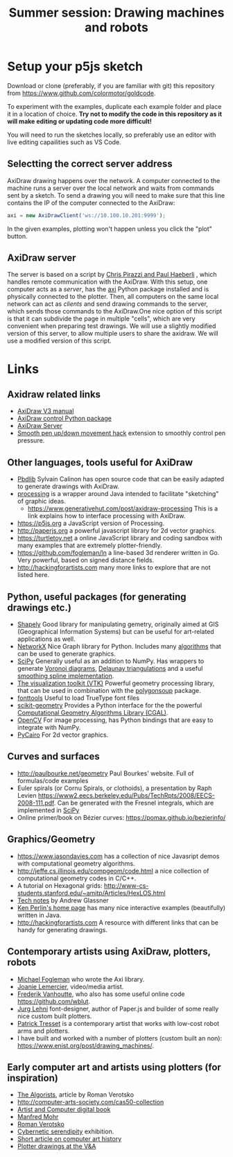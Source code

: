 #+title: Summer session: Drawing machines and robots

* Setup your p5js sketch

Download or clone (preferably, if you are familiar with git) this repository from [[https://www.github.com/colormotor/goldcode]].

To experiment with the examples, duplicate each example folder and place it in a location of choice.
*Try not to modify the code in this repository as it will make editing or updating code more difficult!*

You will need to run the sketches locally, so preferably use an editor with live editing capailities such as VS Code.

** Selectting the correct server address
AxiDraw drawing happens over the network. A computer connected to the machine runs a server over the local network and waits from commands sent by a sketch.
To send a drawing you will need to make sure that this line contains the IP of the computer connected to the AxiDraw:
#+begin_src javascript
axi = new AxiDrawClient('ws://10.100.10.201:9999');
#+end_src

In the given examples, plotting won't happen unless you click the "plot" button.

** AxiDraw server
:PROPERTIES:
:CUSTOM_ID: axidraw-server
:END:
The server is based on a script by
[[https://lurkertech.com/3daxi/][Chris Pirazzi and Paul Haeberli]] ,
which handles remote communication with the AxiDraw. With this setup,
one computer acts as a /server/, has the
[[https://github.com/fogleman/axi][axi]] Python package installed and is
physically connected to the plotter. Then, all computers on the same
local network can act as /clients/ and send drawing commands to the
server, which sends those commands to the AxiDraw.One nice option of
this script is that it can subdivide the page in multiple "cells", which
are very convenient when preparing test drawings. We will use a slightly
modified version of this server, to allow multiple users to share the
axidraw. We will use a modified version of this script.


* Links
:PROPERTIES:
:CUSTOM_ID: links
:END:
** Axidraw related links
:PROPERTIES:
:CUSTOM_ID: axidraw-related-links
:END:
- [[https://cdn.evilmadscientist.com/wiki/axidraw/software/AxiDraw_V37r1.pdf][AxiDraw
  V3 manual]]
- [[https://github.com/fogleman/axi][AxiDraw control Python package]]
- [[https://lurkertech.com/axiserver/][AxiDraw Server]]
- [[https://lurkertech.com/3daxi/][Smooth pen up/down movement hack]]
  extension to smoothly control pen pressure.

** Other languages, tools useful for AxiDraw
:PROPERTIES:
:CUSTOM_ID: other-languages-tools-useful-for-axidraw
:END:
- [[https://calinon.ch/codes.htm][Pbdlib]] Sylvain Calinon has open
  source code that can be easily adapted to generate drawings with
  AxiDraw.
- [[https://processing.org][processing]] is a wrapper around Java
  intended to facilitate "sketching" of graphic ideas.
  - [[https://www.generativehut.com/post/axidraw-processing]] This is a
    link explains how to interface processing with AxiDraw.
- [[https://p5js.org]] a JavaScript version of Processing.
- [[http://paperjs.org]] a powerful javascript library for 2d vector
  graphics.
- [[https://turtletoy.net]] a online JavaScript library and coding
  sandbox with many examples that are extremely plotter-friendly.
- [[https://github.com/fogleman/ln]] a line-based 3d renderer written in
  Go. Very powerful, based on signed distance fields.
- [[http://hackingforartists.com]] many more links to explore that are
  not listed here.

** Python, useful packages (for generating drawings etc.)
:PROPERTIES:
:CUSTOM_ID: python-useful-packages-for-generating-drawings-etc.
:END:
- [[https://shapely.readthedocs.io/en/stable/manual.html][Shapely]] Good
  library for manipulating gemetry, originally aimed at GIS
  (Geographical Information Systems) but can be useful for art-related
  applications as well.
- [[https://networkx.github.io][NetworkX]] Nice Graph library for
  Python. Includes many
  [[https://networkx.org/documentation/stable/reference/algorithms/index.html][algorithms]]
  that can be used to generate graphics.
- [[https://www.scipy.org][SciPy]] Generally useful as an addition to
  NumPy. Has wrappers to generate
  [[https://en.wikipedia.org/wiki/Voronoi_diagram][Voronoi diagrams]],
  [[https://en.wikipedia.org/wiki/Delaunay_triangulation][Delaunay
  triangulations]] and a useful
  [[https://docs.scipy.org/doc/scipy/reference/generated/scipy.interpolate.splrep.html][smoothing
  spline implementation]].
- [[https://vtk.org][The visualization toolkit (VTK)]] Powerful geometry
  processing library, that can be used in combination with the
  [[https://github.com/colormotor/polygonsoup/tree/main/py][polygonsoup]]
  package.
- [[https://github.com/fonttools/fonttools][fonttools]] Useful to load
  TrueType font files
- [[https://github.com/scikit-geometry/scikit-geometry][scikit-geometry]]
  Provides a Python interface for the the powerful
  [[https://www.cgal.org][Computational Geometry Algorithms Library
  (CGAL)]].
- [[https://opencv.org][OpenCV]] For image processing, has Python
  bindings that are easy to integrate with NumPy.
- [[https://pycairo.readthedocs.io/en/latest/][PyCairo]] For 2d vector
  graphics.

** Curves and surfaces
:PROPERTIES:
:CUSTOM_ID: curves-and-surfaces
:END:
- [[http://paulbourke.net/geometry]] Paul Bourkes' website. Full of
  formulas/code examples
- Euler spirals (or Cornu Spirals, or clothoids), a presentation by Raph
  Levien
  [[https://www2.eecs.berkeley.edu/Pubs/TechRpts/2008/EECS-2008-111.pdf]].
  Can be generated with the Fresnel integrals, which are implemented in
  [[https://docs.scipy.org/doc/scipy/reference/generated/scipy.special.fresnel.html][SciPy]]
- Online primer/book on Bézier curves:
  [[https://pomax.github.io/bezierinfo/]]

** Graphics/Geometry
:PROPERTIES:
:CUSTOM_ID: graphicsgeometry
:END:
- [[https://www.jasondavies.com]] has a collection of nice Javasript
  demos with computational geometry algorithms.
- [[http://jeffe.cs.illinois.edu/compgeom/code.html]] a nice collection
  of computational geometry codes in C/C++.
- A tutorial on Hexagonal grids:
  [[http://www-cs-students.stanford.edu/~amitp/Articles/HexLOS.html]]
- [[https://www.glassner.com/writing/tech-notes/][Tech notes]] by Andrew
  Glassner
- [[https://cs.nyu.edu/~perlin/][Ken Perlin's home page]] has many nice
  interactive examples (beautifully) written in Java.
- [[http://hackingforartists.com]] A resource with different links that
  can be handy for generating drawings.

** Contemporary artists using AxiDraw, plotters, robots
:PROPERTIES:
:CUSTOM_ID: contemporary-artists-using-axidraw-plotters-robots
:END:
- [[https://www.michaelfogleman.com][Michael Fogleman]] who wrote the
  Axi library.
- [[https://joanielemercier.com][Joanie Lemercier]], video/media artist.
- [[https://twitter.com/wblut][Frederik Vanhoutte]], who also has some
  useful online code [[https://github.com/wblut]].
- [[http://juerglehni.com][Jurg Lehni]] font-designer, author of
  Paper.js and builder of some really nice custom built plotters.
- [[https://patricktresset.com/new/][Patrick Tresset]] is a contemporary
  artist that works with low-cost robot arms and plotters.
- I have built and worked with a number of plotters (custom built an
  non): https://www.enist.org/post/drawing_machines/.

** Early computer art and artists using plotters (for inspiration)
:PROPERTIES:
:CUSTOM_ID: early-computer-art-and-artists-using-plotters-for-inspiration
:END:
- [[http://www.verostko.com/algorist.html][The Algorists]], article by
  Roman Verotsko
- [[http://computer-arts-society.com/cas50-collection]]
- [[https://www.atariarchives.org/artist/][Artist and Computer digital
  book]]
- [[https://www.emohr.com][Manfred Mohr]]
- [[http://www.verostko.com][Roman Verotsko]]
- [[http://cyberneticserendipity.net][Cybernetic serendipity]]
  exhibition.
- [[http://www.vam.ac.uk/content/articles/a/computer-art-history/][Short
  article on computer art history]]
- [[http://collections.vam.ac.uk/search/?id_technique=x43893][Plotter
  drawings at the V&A]]
